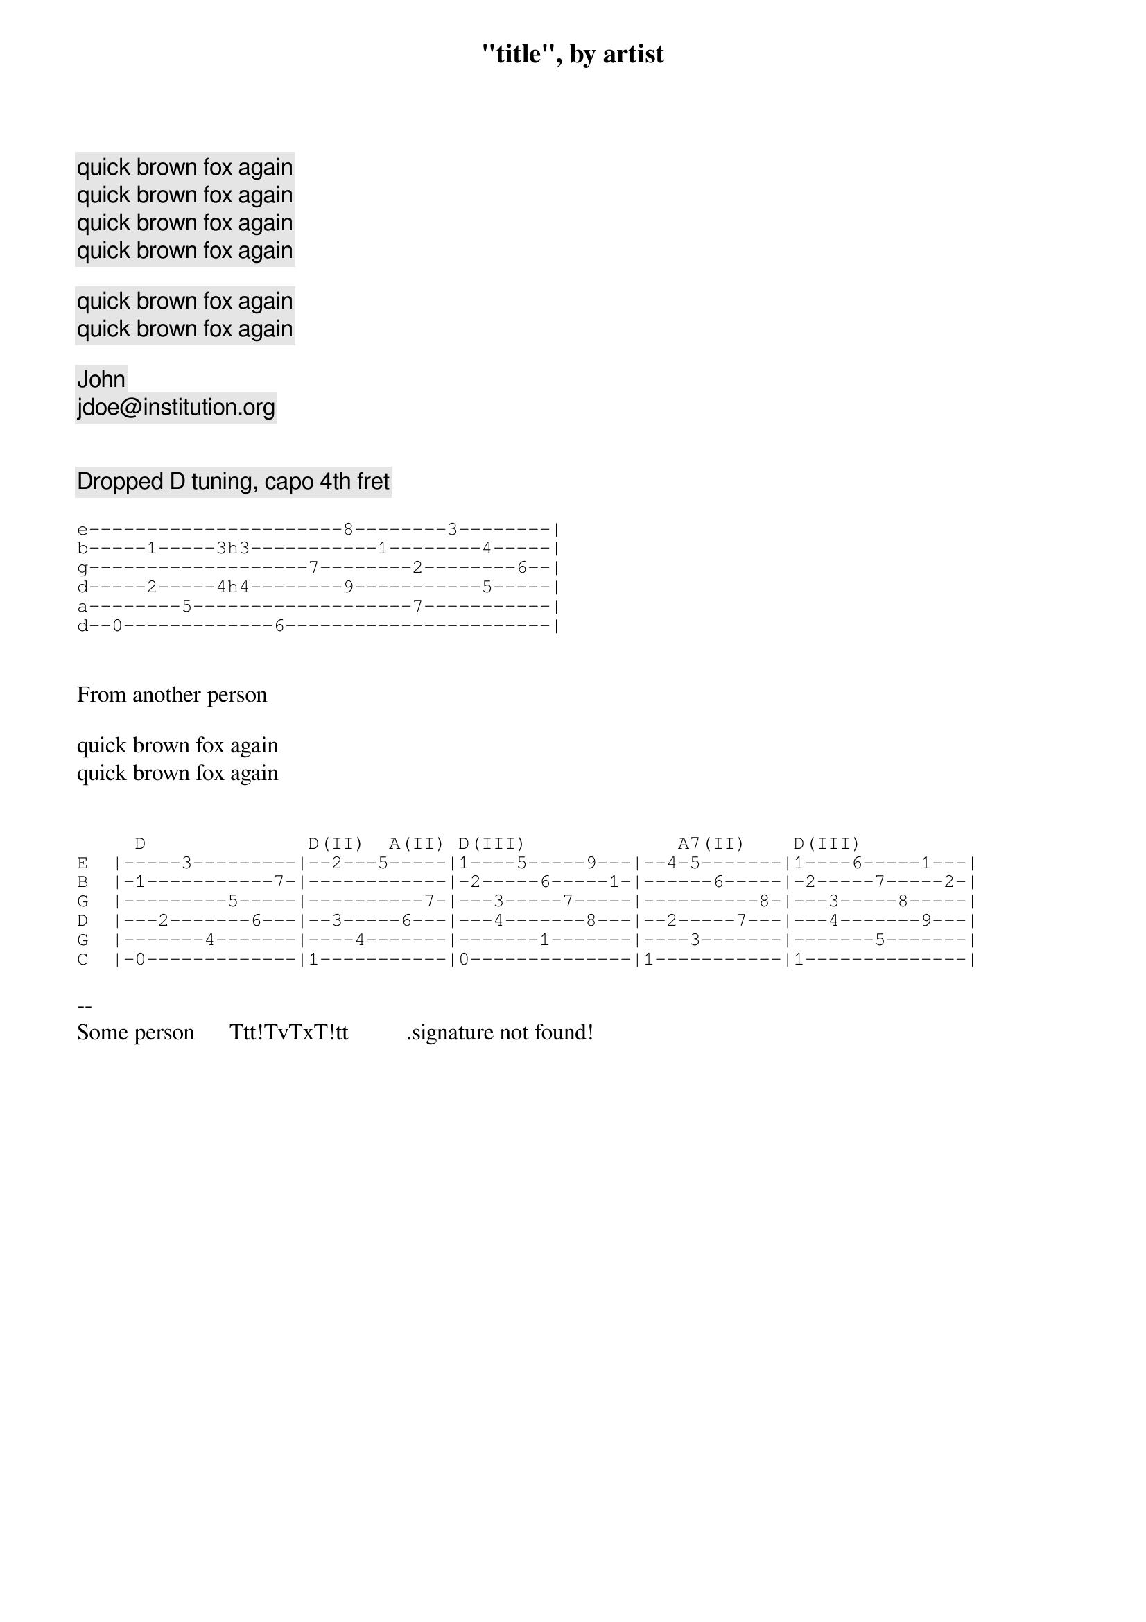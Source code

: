 {title: "title", by artist}

{comment:quick brown fox again}
{comment:quick brown fox again}
{comment:quick brown fox again}
{comment:quick brown fox again}

{comment:quick brown fox again}
{comment:quick brown fox again}

{comment:John}
{comment:jdoe@institution.org}


{comment:Dropped D tuning, capo 4th fret}

{sot}
e----------------------8--------3--------|
b-----1-----3h3-----------1--------4-----|
g-------------------7--------2--------6--|
d-----2-----4h4--------9-----------5-----|
a--------5-------------------7-----------|
d--0-------------6-----------------------|
{eot}


From another person

quick brown fox again
quick brown fox again


{sot}
     D              D(II)  A(II) D(III)             A7(II)    D(III)
E  |-----3---------|--2---5-----|1----5-----9---|--4-5-------|1----6-----1---|
B  |-1-----------7-|------------|-2-----6-----1-|------6-----|-2-----7-----2-|
G  |---------5-----|----------7-|---3-----7-----|----------8-|---3-----8-----|
D  |---2-------6---|--3-----6---|---4-------8---|--2-----7---|---4-------9---|
G  |-------4-------|----4-------|-------1-------|----3-------|-------5-------|
C  |-0-------------|1-----------|0--------------|1-----------|1--------------|
{eot}

-- 
Some person      Ttt!TvTxT!tt          .signature not found!
